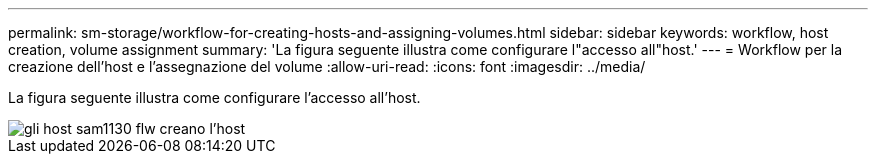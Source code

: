 ---
permalink: sm-storage/workflow-for-creating-hosts-and-assigning-volumes.html 
sidebar: sidebar 
keywords: workflow, host creation, volume assignment 
summary: 'La figura seguente illustra come configurare l"accesso all"host.' 
---
= Workflow per la creazione dell'host e l'assegnazione del volume
:allow-uri-read: 
:icons: font
:imagesdir: ../media/


[role="lead"]
La figura seguente illustra come configurare l'accesso all'host.

image::../media/sam1130-flw-hosts-create-host.gif[gli host sam1130 flw creano l'host]
